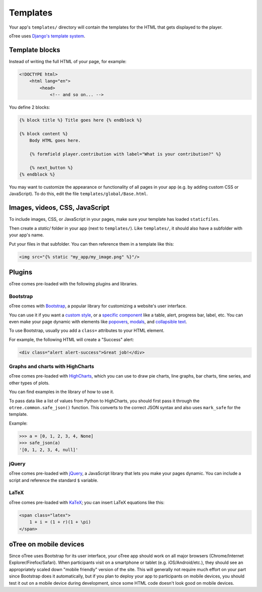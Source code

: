 
Templates
=========

Your app's ``templates/`` directory will contain the templates for the
HTML that gets displayed to the player.

oTree uses `Django's template system
<https://docs.djangoproject.com/en/dev/topics/templates/>`_.


Template blocks
~~~~~~~~~~~~~~~

Instead of writing the full HTML of your page, for example:

.. code-block:: html

    <!DOCTYPE html>
        <html lang="en">
            <head>
                <!-- and so on... -->


You define 2 blocks:

.. code-block:: django

    {% block title %} Title goes here {% endblock %}

    {% block content %}
        Body HTML goes here.

        {% formfield player.contribution with label="What is your contribution?" %}

        {% next_button %}
    {% endblock %}



You may want to customize the appearance or functionality of all pages
in your app (e.g. by adding custom CSS or JavaScript). To do this, edit
the file ``templates/global/Base.html``.

Images, videos, CSS, JavaScript
~~~~~~~~~~~~~~~~~~~~~~~~~~~~~~~

To include images, CSS, or JavaScript in your pages, make sure your template has loaded ``staticfiles``.

Then create a `static/` folder in your app (next to ``templates/``).
Like ``templates/``, it should also have a subfolder with your app's name.

Put your files in that subfolder. You can then reference them in a template like this:

.. code:: HTML

    <img src="{% static "my_app/my_image.png" %}"/>


Plugins
~~~~~~~

oTree comes pre-loaded with the following plugins and libraries.

Bootstrap
^^^^^^^^^

oTree comes with `Bootstrap <http://getbootstrap.com/>`__, a
popular library for customizing a website's user interface.

You can use it if you want a `custom style <http://getbootstrap.com/css/>`_, or
a `specific component <http://getbootstrap.com/components/>`_ like a table,
alert, progress bar, label, etc. You can even make your page dynamic with
elements like `popovers <http://getbootstrap.com/javascript/#popovers>`__,
`modals <http://getbootstrap.com/javascript/#modals>`_, and
`collapsible text <http://getbootstrap.com/javascript/#collapse>`_.

To use Bootstrap, usually you add a ``class=`` attributes to your HTML
element.

For example, the following HTML will create a "Success" alert:

.. code:: HTML

        <div class="alert alert-success">Great job!</div>

Graphs and charts with HighCharts
^^^^^^^^^^^^^^^^^^^^^^^^^^^^^^^^^

oTree comes pre-loaded with `HighCharts <http://www.highcharts.com/demo>`__,
which you can use to draw pie charts, line graphs, bar charts, time series, and other types of plots.

You can find examples in the library of how to use it.

To pass data like a list of values from Python to HighCharts, you should
first pass it through the ``otree.common.safe_json()`` function. This
converts to the correct JSON syntax and also uses ``mark_safe`` for the
template.

Example:

.. code-block:: python

    >>> a = [0, 1, 2, 3, 4, None]
    >>> safe_json(a)
    '[0, 1, 2, 3, 4, null]'


jQuery
^^^^^^

oTree comes pre-loaded with `jQuery <http://jquery.com/>`__, a
JavaScript library that lets you make your pages dynamic. You can
include a script and reference the standard ``$`` variable.

LaTeX
^^^^^

oTree comes pre-loaded with `KaTeX <http://khan.github.io/KaTeX/>`__; you
can insert LaTeX equations like this:

.. code-block:: html

    <span class="latex">
        1 + i = (1 + r)(1 + \pi)
    </span>

oTree on mobile devices
~~~~~~~~~~~~~~~~~~~~~~~

Since oTree uses Bootstrap for its user interface, your oTree app should
work on all major browsers (Chrome/Internet Explorer/Firefox/Safari).
When participants visit on a smartphone or tablet (e.g.
iOS/Android/etc.), they should see an appropriately scaled down "mobile
friendly" version of the site. This will generally not require much
effort on your part since Bootstrap does it automatically, but if you
plan to deploy your app to participants on mobile devices, you should
test it out on a mobile device during development, since some HTML code
doesn't look good on mobile devices.
